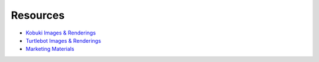 .. _chapter_resources:

Resources
=========
- `Kobuki Images & Renderings <https://drive.google.com/drive/folders/0ByNsBDTjiuOyWjJ4REY2bnFiMlk>`_
- `Turtlebot Images & Renderings <https://drive.google.com/drive/folders/0ByNsBDTjiuOySmZ3MFVCa3FXME0>`_
- `Marketing Materials <http://files.yujinrobot.com/kobuki/marketing/>`_

